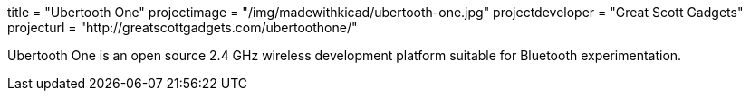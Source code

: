 +++
title = "Ubertooth One"
projectimage = "/img/madewithkicad/ubertooth-one.jpg"
projectdeveloper = "Great Scott Gadgets"
projecturl = "http://greatscottgadgets.com/ubertoothone/"
+++

Ubertooth One is an open source 2.4 GHz wireless development platform suitable for Bluetooth experimentation.

